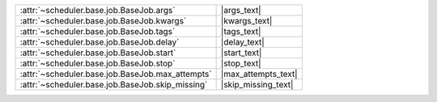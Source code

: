 +----------------------------------------------------+----------------------+
| :attr:`~scheduler.base.job.BaseJob.args`           | |args_text|          |
+----------------------------------------------------+----------------------+
| :attr:`~scheduler.base.job.BaseJob.kwargs`         | |kwargs_text|        |
+----------------------------------------------------+----------------------+
| :attr:`~scheduler.base.job.BaseJob.tags`           | |tags_text|          |
+----------------------------------------------------+----------------------+
| :attr:`~scheduler.base.job.BaseJob.delay`          | |delay_text|         |
+----------------------------------------------------+----------------------+
| :attr:`~scheduler.base.job.BaseJob.start`          | |start_text|         |
+----------------------------------------------------+----------------------+
| :attr:`~scheduler.base.job.BaseJob.stop`           | |stop_text|          |
+----------------------------------------------------+----------------------+
| :attr:`~scheduler.base.job.BaseJob.max_attempts`   | |max_attempts_text|  |
+----------------------------------------------------+----------------------+
| :attr:`~scheduler.base.job.BaseJob.skip_missing`   | |skip_missing_text|  |
+----------------------------------------------------+----------------------+

